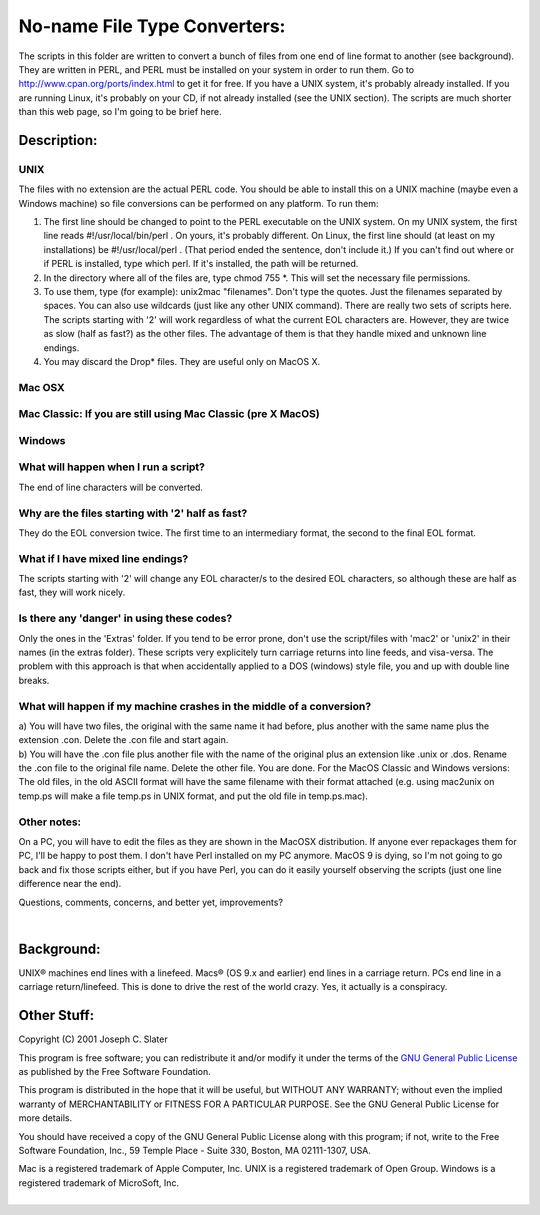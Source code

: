 No-name File Type Converters:
=============================

| The scripts in this folder are written to convert a bunch of files
  from one end of line format to another (see background). They are
  written in PERL, and PERL must be installed on your system in order to
  run them. Go to http://www.cpan.org/ports/index.html to get it for
  free. If you have a UNIX system, it's probably already installed. If
  you are running Linux, it's probably on your CD, if not already
  installed (see the UNIX section). The scripts are much shorter than
  this web page, so I'm going to be brief here.

Description:
------------

UNIX
~~~~

The files with no extension are the actual PERL code. You should be able
to install this on a UNIX machine (maybe even a Windows machine) so file
conversions can be performed on any platform. To run them:

#. The first line should be changed to point to the PERL executable on
   the UNIX system. On my UNIX system, the first line reads
   #!/usr/local/bin/perl . On yours, it's probably different. On Linux,
   the first line should (at least on my installations) be
   #!/usr/local/perl . (That period ended the sentence, don't include
   it.) If you can't find out where or if PERL is installed, type which
   perl. If it's installed, the path will be returned.
#. In the directory where all of the files are, type chmod 755 \*. This
   will set the necessary file permissions.
#. To use them, type (for example): unix2mac "filenames". Don't type the
   quotes. Just the filenames separated by spaces. You can also use
   wildcards (just like any other UNIX command). There are really two
   sets of scripts here. The scripts starting with '2' will work
   regardless of what the current EOL characters are. However, they are
   twice as slow (half as fast?) as the other files. The advantage of
   them is that they handle mixed and unknown line endings.
#. You may discard the Drop\* files. They are useful only on MacOS X.

Mac OSX
~~~~~~~

Mac Classic: If you are still using Mac Classic (pre X MacOS)
~~~~~~~~~~~~~~~~~~~~~~~~~~~~~~~~~~~~~~~~~~~~~~~~~~~~~~~~~~~~~

Windows
~~~~~~~

What will happen when I run a script?
~~~~~~~~~~~~~~~~~~~~~~~~~~~~~~~~~~~~~

The end of line characters will be converted.

Why are the files starting with '2' half as fast?
~~~~~~~~~~~~~~~~~~~~~~~~~~~~~~~~~~~~~~~~~~~~~~~~~

They do the EOL conversion twice. The first time to an intermediary
format, the second to the final EOL format.

What if I have mixed line endings?
~~~~~~~~~~~~~~~~~~~~~~~~~~~~~~~~~~

The scripts starting with '2' will change any EOL character/s to the
desired EOL characters, so although these are half as fast, they will
work nicely.

Is there any 'danger' in using these codes?
~~~~~~~~~~~~~~~~~~~~~~~~~~~~~~~~~~~~~~~~~~~

Only the ones in the 'Extras' folder. If you tend to be error prone,
don't use the script/files with 'mac2' or 'unix2' in their names (in the
extras folder). These scripts very explicitely turn carriage returns
into line feeds, and visa-versa. The problem with this approach is that
when accidentally applied to a DOS (windows) style file, you and up with
double line breaks.

What will happen if my machine crashes in the middle of a conversion?
~~~~~~~~~~~~~~~~~~~~~~~~~~~~~~~~~~~~~~~~~~~~~~~~~~~~~~~~~~~~~~~~~~~~~

| a) You will have two files, the original with the same name it had
  before, plus another with the same name plus the extension .con.
  Delete the .con file and start again.
| b) You will have the .con file plus another file with the name of the
  original plus an extension like .unix or .dos. Rename the .con file to
  the original file name. Delete the other file. You are done. For the
  MacOS Classic and Windows versions: The old files, in the old ASCII
  format will have the same filename with their format attached (e.g.
  using mac2unix on temp.ps will make a file temp.ps in UNIX format, and
  put the old file in temp.ps.mac).

Other notes:
~~~~~~~~~~~~

On a PC, you will have to edit the files as they are shown in the MacOSX
distribution. If anyone ever repackages them for PC, I'll be happy to
post them. I don't have Perl installed on my PC anymore. MacOS 9 is
dying, so I'm not going to go back and fix those scripts either, but if
you have Perl, you can do it easily yourself observing the scripts (just
one line difference near the end).

Questions, comments, concerns, and better yet, improvements?

|  

Background:
-----------

UNIX® machines end lines with a linefeed. Macs® (OS 9.x and earlier) end
lines in a carriage return. PCs end line in a carriage return/linefeed.
This is done to drive the rest of the world crazy. Yes, it actually is a
conspiracy.


Other Stuff:
------------

Copyright (C) 2001 Joseph C. Slater

This program is free software; you can redistribute it and/or modify it
under the terms of the `GNU General Public
License <http://www.gnu.org/licenses/gpl.html>`__ as published by the
Free Software Foundation.

This program is distributed in the hope that it will be useful, but
WITHOUT ANY WARRANTY; without even the implied warranty of
MERCHANTABILITY or FITNESS FOR A PARTICULAR PURPOSE. See the GNU General
Public License for more details.

You should have received a copy of the GNU General Public License along
with this program; if not, write to the Free Software Foundation, Inc.,
59 Temple Place - Suite 330, Boston, MA 02111-1307, USA.

| Mac is a registered trademark of Apple Computer, Inc. UNIX is a
  registered trademark of Open Group. Windows is a registered trademark
  of MicroSoft, Inc.
|  
